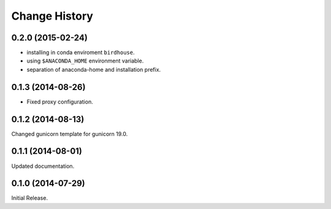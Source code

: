 Change History
**************

0.2.0 (2015-02-24)
==================

* installing in conda enviroment ``birdhouse``.
* using ``$ANACONDA_HOME`` environment variable.
* separation of anaconda-home and installation prefix.

0.1.3 (2014-08-26)
==================

* Fixed proxy configuration.

0.1.2 (2014-08-13)
==================

Changed gunicorn template for gunicorn 19.0.

0.1.1 (2014-08-01)
==================

Updated documentation.

0.1.0 (2014-07-29)
==================

Initial Release.
